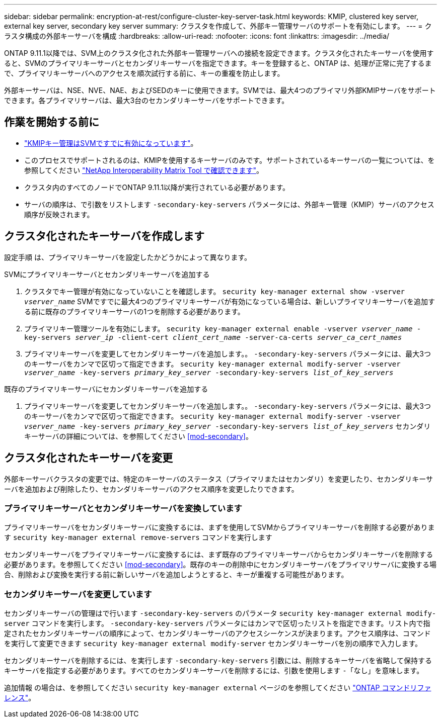 ---
sidebar: sidebar 
permalink: encryption-at-rest/configure-cluster-key-server-task.html 
keywords: KMIP, clustered key server, external key server, secondary key server 
summary: クラスタを作成して、外部キー管理サーバのサポートを有効にします。 
---
= クラスタ構成の外部キーサーバを構成
:hardbreaks:
:allow-uri-read: 
:nofooter: 
:icons: font
:linkattrs: 
:imagesdir: ../media/


[role="lead"]
ONTAP 9.11.1以降では、SVM上のクラスタ化された外部キー管理サーバへの接続を設定できます。クラスタ化されたキーサーバを使用すると、SVMのプライマリキーサーバとセカンダリキーサーバを指定できます。キーを登録すると、ONTAP は、処理が正常に完了するまで、プライマリキーサーバへのアクセスを順次試行する前に、キーの重複を防止します。

外部キーサーバは、NSE、NVE、NAE、およびSEDのキーに使用できます。SVMでは、最大4つのプライマリ外部KMIPサーバをサポートできます。各プライマリサーバは、最大3台のセカンダリキーサーバをサポートできます。



== 作業を開始する前に

* link:install-ssl-certificates-hardware-task.html["KMIPキー管理はSVMですでに有効になっています"]。
* このプロセスでサポートされるのは、KMIPを使用するキーサーバのみです。サポートされているキーサーバの一覧については、を参照してください link:http://mysupport.netapp.com/matrix/["NetApp Interoperability Matrix Tool で確認できます"^]。
* クラスタ内のすべてのノードでONTAP 9.11.1以降が実行されている必要があります。
* サーバの順序は、で引数をリストします `-secondary-key-servers` パラメータには、外部キー管理（KMIP）サーバのアクセス順序が反映されます。




== クラスタ化されたキーサーバを作成します

設定手順 は、プライマリキーサーバを設定したかどうかによって異なります。

[role="tabbed-block"]
====
.SVMにプライマリキーサーバとセカンダリキーサーバを追加する
--
. クラスタでキー管理が有効になっていないことを確認します。
`security key-manager external show -vserver _vserver_name_`
SVMですでに最大4つのプライマリキーサーバが有効になっている場合は、新しいプライマリキーサーバを追加する前に既存のプライマリキーサーバの1つを削除する必要があります。
. プライマリキー管理ツールを有効にします。
`security key-manager external enable -vserver _vserver_name_ -key-servers _server_ip_ -client-cert _client_cert_name_ -server-ca-certs _server_ca_cert_names_`
. プライマリキーサーバを変更してセカンダリキーサーバを追加します。。 `-secondary-key-servers` パラメータには、最大3つのキーサーバをカンマで区切って指定できます。
`security key-manager external modify-server -vserver _vserver_name_ -key-servers _primary_key_server_ -secondary-key-servers _list_of_key_servers_`


--
.既存のプライマリキーサーバにセカンダリキーサーバを追加する
--
. プライマリキーサーバを変更してセカンダリキーサーバを追加します。。 `-secondary-key-servers` パラメータには、最大3つのキーサーバをカンマで区切って指定できます。
`security key-manager external modify-server -vserver _vserver_name_ -key-servers _primary_key_server_ -secondary-key-servers _list_of_key_servers_`
セカンダリキーサーバの詳細については、を参照してください  <<mod-secondary>>。


--
====


== クラスタ化されたキーサーバを変更

外部キーサーバクラスタの変更では、特定のキーサーバのステータス（プライマリまたはセカンダリ）を変更したり、セカンダリキーサーバを追加および削除したり、セカンダリキーサーバのアクセス順序を変更したりできます。



=== プライマリキーサーバとセカンダリキーサーバを変換しています

プライマリキーサーバをセカンダリキーサーバに変換するには、まずを使用してSVMからプライマリキーサーバを削除する必要があります `security key-manager external remove-servers` コマンドを実行します

セカンダリキーサーバをプライマリキーサーバに変換するには、まず既存のプライマリキーサーバからセカンダリキーサーバを削除する必要があります。を参照してください <<mod-secondary>>。既存のキーの削除中にセカンダリキーサーバをプライマリサーバに変換する場合、削除および変換を実行する前に新しいサーバを追加しようとすると、キーが重複する可能性があります。



=== セカンダリキーサーバを変更しています

セカンダリキーサーバの管理はで行います `-secondary-key-servers` のパラメータ `security key-manager external modify-server` コマンドを実行します。 `-secondary-key-servers` パラメータにはカンマで区切ったリストを指定できます。リスト内で指定されたセカンダリキーサーバの順序によって、セカンダリキーサーバのアクセスシーケンスが決まります。アクセス順序は、コマンドを実行して変更できます `security key-manager external modify-server` セカンダリキーサーバを別の順序で入力します。

セカンダリキーサーバを削除するには、を実行します `-secondary-key-servers` 引数には、削除するキーサーバを省略して保持するキーサーバを指定する必要があります。すべてのセカンダリキーサーバを削除するには、引数を使用します `-`「なし」を意味します。

追加情報 の場合は、を参照してください `security key-manager external` ページのを参照してください link:https://docs.netapp.com/us-en/ontap-cli-9131/["ONTAP コマンドリファレンス"^]。
